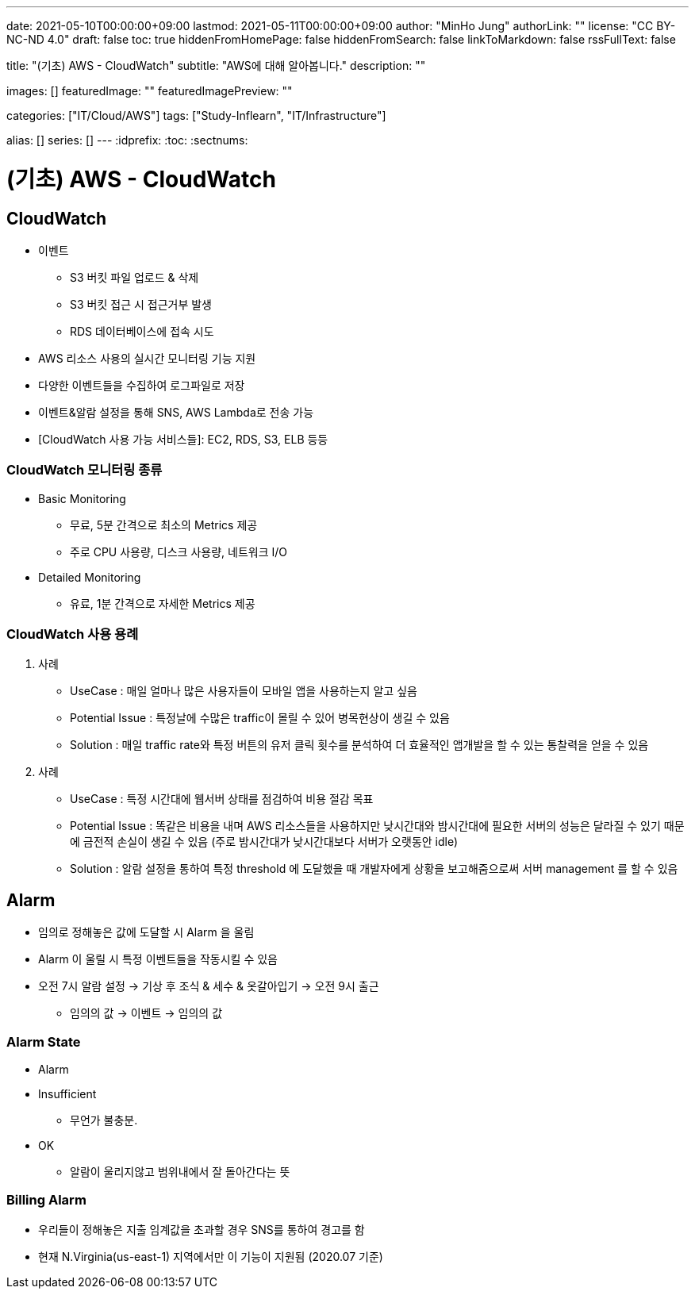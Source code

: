 ---
date: 2021-05-10T00:00:00+09:00
lastmod: 2021-05-11T00:00:00+09:00
author: "MinHo Jung"
authorLink: ""
license: "CC BY-NC-ND 4.0"
draft: false
toc: true
hiddenFromHomePage: false
hiddenFromSearch: false
linkToMarkdown: false
rssFullText: false

title: "(기초) AWS - CloudWatch"
subtitle: "AWS에 대해 알아봅니다."
description: ""

images: []
featuredImage: ""
featuredImagePreview: ""

categories: ["IT/Cloud/AWS"]
tags: ["Study-Inflearn", "IT/Infrastructure"]

alias: []
series: []
---
:idprefix:
:toc:
:sectnums:


= (기초) AWS - CloudWatch

== CloudWatch
- 이벤트
 * S3 버킷 파일 업로드 & 삭제
 * S3 버킷 접근 시 접근거부 발생
 * RDS 데이터베이스에 접속 시도
- AWS 리소스 사용의 실시간 모니터링 기능 지원
- 다양한 이벤트들을 수집하여 로그파일로 저장
- 이벤트&알람 설정을 통해 SNS, AWS Lambda로 전송 가능
- [CloudWatch 사용 가능 서비스들]: EC2, RDS, S3, ELB 등등

=== CloudWatch 모니터링 종류
- Basic Monitoring
 * 무료, 5분 간격으로 최소의 Metrics 제공
 * 주로 CPU 사용량, 디스크 사용량, 네트워크 I/O
- Detailed Monitoring
 * 유료, 1분 간격으로 자세한 Metrics 제공

=== CloudWatch 사용 용례
. 사례
- UseCase : 매일 얼마나 많은 사용자들이 모바일 앱을 사용하는지 알고 싶음
- Potential Issue : 특정날에 수많은 traffic이 몰릴 수 있어 병목현상이 생길 수 있음
- Solution : 매일 traffic rate와 특정 버튼의 유저 클릭 횟수를 분석하여 더 효율적인 앱개발을 할 수 있는 통찰력을 얻을 수 있음

. 사례
- UseCase : 특정 시간대에 웹서버 상태를 점검하여 비용 절감 목표
- Potential Issue : 똑같은 비용을 내며 AWS 리소스들을 사용하지만 낮시간대와 밤시간대에 필요한 서버의 성능은 달라질 수 있기 때문에 금전적 손실이 생길 수 있음
(주로 밤시간대가 낮시간대보다 서버가 오랫동안 idle)
- Solution : 알람 설정을 통하여 특정 threshold 에 도달했을 때 개발자에게 상황을 보고해줌으로써 서버 management 를 할 수 있음


== Alarm
- 임의로 정해놓은 값에 도달할 시 Alarm 을 울림
- Alarm 이 울릴 시 특정 이벤트들을 작동시킬 수 있음
- 오전 7시 알람 설정 -> 기상 후 조식 & 세수 & 옷갈아입기 -> 오전 9시 출근
 * 임의의 값 -> 이벤트 -> 임의의 값

=== Alarm State
- Alarm
- Insufficient
 * 무언가 불충분.
- OK
 * 알람이 울리지않고 범위내에서 잘 돌아간다는 뜻

=== Billing Alarm
- 우리들이 정해놓은 지출 임계값을 초과할 경우 SNS를 통하여 경고를 함
- 현재 N.Virginia(us-east-1) 지역에서만 이 기능이 지원됨 (2020.07 기준)